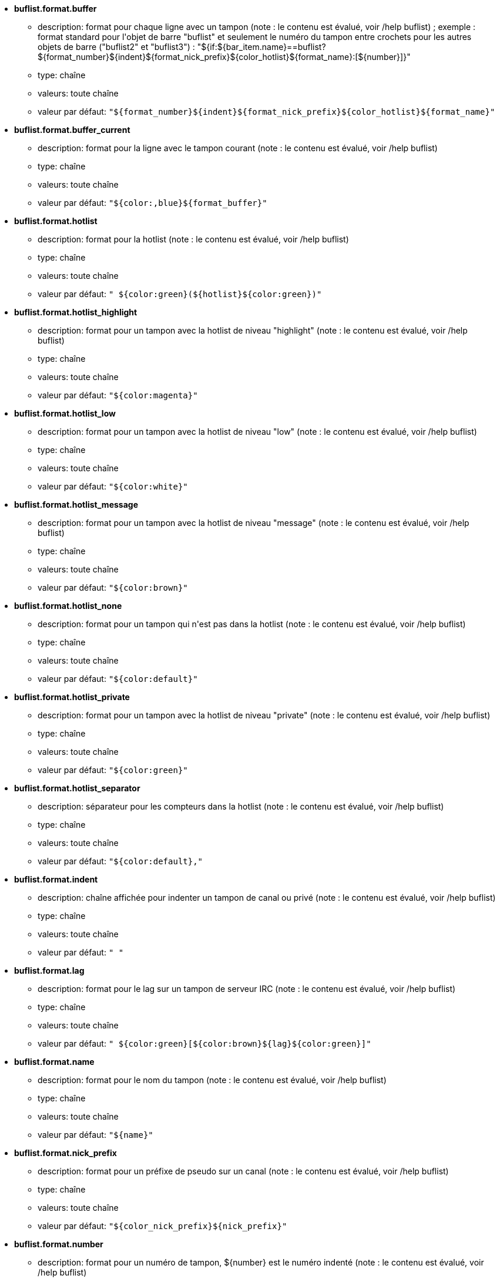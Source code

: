 //
// This file is auto-generated by script docgen.py.
// DO NOT EDIT BY HAND!
//
* [[option_buflist.format.buffer]] *buflist.format.buffer*
** description: pass:none[format pour chaque ligne avec un tampon (note : le contenu est évalué, voir /help buflist) ; exemple : format standard pour l'objet de barre "buflist" et seulement le numéro du tampon entre crochets pour les autres objets de barre ("buflist2" et "buflist3") : "${if:${bar_item.name}==buflist?${format_number}${indent}${format_nick_prefix}${color_hotlist}${format_name}:[${number}\]}"]
** type: chaîne
** valeurs: toute chaîne
** valeur par défaut: `+"${format_number}${indent}${format_nick_prefix}${color_hotlist}${format_name}"+`

* [[option_buflist.format.buffer_current]] *buflist.format.buffer_current*
** description: pass:none[format pour la ligne avec le tampon courant (note : le contenu est évalué, voir /help buflist)]
** type: chaîne
** valeurs: toute chaîne
** valeur par défaut: `+"${color:,blue}${format_buffer}"+`

* [[option_buflist.format.hotlist]] *buflist.format.hotlist*
** description: pass:none[format pour la hotlist (note : le contenu est évalué, voir /help buflist)]
** type: chaîne
** valeurs: toute chaîne
** valeur par défaut: `+" ${color:green}(${hotlist}${color:green})"+`

* [[option_buflist.format.hotlist_highlight]] *buflist.format.hotlist_highlight*
** description: pass:none[format pour un tampon avec la hotlist de niveau "highlight" (note : le contenu est évalué, voir /help buflist)]
** type: chaîne
** valeurs: toute chaîne
** valeur par défaut: `+"${color:magenta}"+`

* [[option_buflist.format.hotlist_low]] *buflist.format.hotlist_low*
** description: pass:none[format pour un tampon avec la hotlist de niveau "low" (note : le contenu est évalué, voir /help buflist)]
** type: chaîne
** valeurs: toute chaîne
** valeur par défaut: `+"${color:white}"+`

* [[option_buflist.format.hotlist_message]] *buflist.format.hotlist_message*
** description: pass:none[format pour un tampon avec la hotlist de niveau "message" (note : le contenu est évalué, voir /help buflist)]
** type: chaîne
** valeurs: toute chaîne
** valeur par défaut: `+"${color:brown}"+`

* [[option_buflist.format.hotlist_none]] *buflist.format.hotlist_none*
** description: pass:none[format pour un tampon qui n'est pas dans la hotlist (note : le contenu est évalué, voir /help buflist)]
** type: chaîne
** valeurs: toute chaîne
** valeur par défaut: `+"${color:default}"+`

* [[option_buflist.format.hotlist_private]] *buflist.format.hotlist_private*
** description: pass:none[format pour un tampon avec la hotlist de niveau "private" (note : le contenu est évalué, voir /help buflist)]
** type: chaîne
** valeurs: toute chaîne
** valeur par défaut: `+"${color:green}"+`

* [[option_buflist.format.hotlist_separator]] *buflist.format.hotlist_separator*
** description: pass:none[séparateur pour les compteurs dans la hotlist (note : le contenu est évalué, voir /help buflist)]
** type: chaîne
** valeurs: toute chaîne
** valeur par défaut: `+"${color:default},"+`

* [[option_buflist.format.indent]] *buflist.format.indent*
** description: pass:none[chaîne affichée pour indenter un tampon de canal ou privé (note : le contenu est évalué, voir /help buflist)]
** type: chaîne
** valeurs: toute chaîne
** valeur par défaut: `+"  "+`

* [[option_buflist.format.lag]] *buflist.format.lag*
** description: pass:none[format pour le lag sur un tampon de serveur IRC (note : le contenu est évalué, voir /help buflist)]
** type: chaîne
** valeurs: toute chaîne
** valeur par défaut: `+" ${color:green}[${color:brown}${lag}${color:green}]"+`

* [[option_buflist.format.name]] *buflist.format.name*
** description: pass:none[format pour le nom du tampon (note : le contenu est évalué, voir /help buflist)]
** type: chaîne
** valeurs: toute chaîne
** valeur par défaut: `+"${name}"+`

* [[option_buflist.format.nick_prefix]] *buflist.format.nick_prefix*
** description: pass:none[format pour un préfixe de pseudo sur un canal (note : le contenu est évalué, voir /help buflist)]
** type: chaîne
** valeurs: toute chaîne
** valeur par défaut: `+"${color_nick_prefix}${nick_prefix}"+`

* [[option_buflist.format.number]] *buflist.format.number*
** description: pass:none[format pour un numéro de tampon, ${number} est le numéro indenté (note : le contenu est évalué, voir /help buflist)]
** type: chaîne
** valeurs: toute chaîne
** valeur par défaut: `+"${color:green}${number}${if:${number_displayed}?.: }"+`

* [[option_buflist.look.add_newline]] *buflist.look.add_newline*
** description: pass:none[ajouter une nouvelle ligne entre les tampons affichés, de sorte que chaque tampon est affiché sur une ligne séparée (recommandé) ; si désactivé, les nouvelles lignes doivent être ajoutées dans les formats avec "${\n}", et les actions de souris ne sont plus possibles]
** type: booléen
** valeurs: on, off
** valeur par défaut: `+on+`

* [[option_buflist.look.auto_scroll]] *buflist.look.auto_scroll*
** description: pass:none[faire défiler automatiquement la barre buflist pour toujours voir le tampon courant (cela fonctionne seulement avec une barre en position gauche/droite avec un remplissage "vertical") ; cette valeur est un pourcentage de lignes affichées avant le tampon courant lors du défilement (-1 = désactiver le défilement) ; par exemple 50 signifie qu'après un défilement, le tampon courant est au milieu de la barre, 0 signifie en haut de la barre et 100 signifie en bas de la barre]
** type: entier
** valeurs: -1 .. 100
** valeur par défaut: `+50+`

* [[option_buflist.look.display_conditions]] *buflist.look.display_conditions*
** description: pass:none[conditions pour afficher un tampon (note : le contenu est évalué, voir /help buflist) ; les variables disponibles sont : bar_item, buffer, irc_server et irc_channel (voir /help buflist pour plus d'information) ; par exemple pour cacher les tampons de serveurs s'ils sont fusionnés avec le tampon "core" : "${buffer.hidden}==0 && ((${type}!=server && ${buffer.full_name}!=core.weechat) || ${buffer.active}==1)"]
** type: chaîne
** valeurs: toute chaîne
** valeur par défaut: `+"${buffer.hidden}==0"+`

* [[option_buflist.look.enabled]] *buflist.look.enabled*
** description: pass:none[activer buflist]
** type: booléen
** valeurs: on, off
** valeur par défaut: `+on+`

* [[option_buflist.look.mouse_jump_visited_buffer]] *buflist.look.mouse_jump_visited_buffer*
** description: pass:none[si activé, les clics avec les boutons gauche/droit sur la ligne avec le tampon courant sautent au tampon visité avant/après]
** type: booléen
** valeurs: on, off
** valeur par défaut: `+off+`

* [[option_buflist.look.mouse_move_buffer]] *buflist.look.mouse_move_buffer*
** description: pass:none[si activé, les gestes de souris (glisser/déposer) déplacent les tampons dans la liste]
** type: booléen
** valeurs: on, off
** valeur par défaut: `+on+`

* [[option_buflist.look.mouse_wheel]] *buflist.look.mouse_wheel*
** description: pass:none[si activé, les actions de roulette de souris haut/bas sautent au tampon précédent/suivant dans la liste]
** type: booléen
** valeurs: on, off
** valeur par défaut: `+on+`

* [[option_buflist.look.nick_prefix]] *buflist.look.nick_prefix*
** description: pass:none[obtenir le préfixe du pseudo et sa couleur depuis la liste de pseudos de telle sorte que ${nick_prefix} puisse être utilisé dans le format ; cela peut être lent sur les tampons avec beaucoup de pseudos dans la liste, donc cette option est désactivée par défaut]
** type: booléen
** valeurs: on, off
** valeur par défaut: `+off+`

* [[option_buflist.look.nick_prefix_empty]] *buflist.look.nick_prefix_empty*
** description: pass:none[lorsque le préfixe de pseudo est activé, afficher un espace à la place s'il n'y a pas de préfixe de pseudo sur le tampon]
** type: booléen
** valeurs: on, off
** valeur par défaut: `+on+`

* [[option_buflist.look.signals_refresh]] *buflist.look.signals_refresh*
** description: pass:none[liste de signaux séparés par des virgules qui sont accrochés et déclenchent l'affichage de la liste des tampons ; cela peut être utile si certaines variables personnalisées sont utilisées dans les formats et nécessitent un rafraîchissement particulier]
** type: chaîne
** valeurs: toute chaîne
** valeur par défaut: `+""+`

* [[option_buflist.look.sort]] *buflist.look.sort*
** description: pass:none[liste de champs séparés par des virgules pour trier les tampons ; chaque champ est une variable hdata du tampon ("var"), une variable hdata du serveur IRC ("irc_server.var") ou une variable hdata du canal IRC ("irc_channel.var") ; le caractère "-" peut être utilisé pour inverser l'ordre, le caractère "~" peut être utilisé pour effectuer une comparaison insensible à la casse ; exemple : "-~short_name" pour un tri inverse insensible à la casse sur le nom court du tampon]
** type: chaîne
** valeurs: toute chaîne
** valeur par défaut: `+"number,-active"+`
